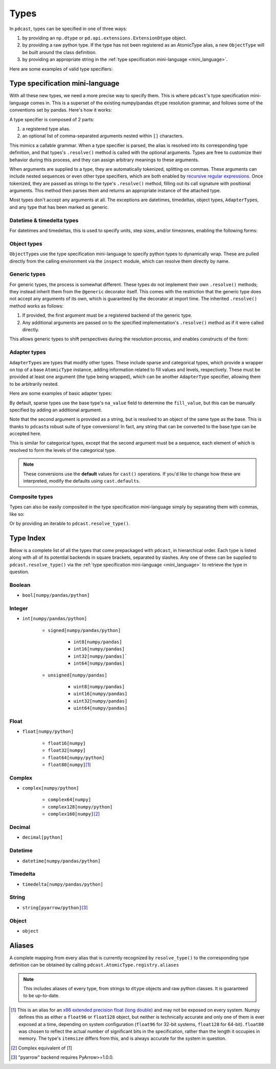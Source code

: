 .. TODO: add type specification mini-language section?

Types
=====
In ``pdcast``, types can be specified in one of three ways:

#.  by providing an ``np.dtype`` or ``pd.api.extensions.ExtensionDtype``
    object.
#.  by providing a raw python type.  If the type has not been registered as an
    AtomicType alias, a new ``ObjectType`` will be built around the class
    definition.
#.  by providing an appropriate string in the
    :ref:`type specification mini-language <mini_language>`.

Here are some examples of valid type specifiers:

.. doctest:: type_resolution

    >>> import numpy as np
    >>> import pandas as pd
    >>> import pdcast

    >>> class CustomObj:
    ...     pass

    # raw classes
    >>> pdcast.resolve_type(int)
    IntegerType()
    >>> pdcast.resolve_type(np.float32)
    NumpyFloat32Type()
    >>> pdcast.resolve_type(CustomObj)
    ObjectType(type_def=<class 'CustomObj'>)

    # dtype objects
    >>> pdcast.resolve_type(np.dtype("?"))
    NumpyBooleanType()
    >>> pdcast.resolve_type(np.dtype("M8[30s]"))
    NumpyDatetime64Type(unit='s', step_size=30)
    >>> pdcast.resolve_type(pd.UInt8Dtype())
    PandasUInt8Type()

    # type specification mini language
    >>> pdcast.resolve_type("string")
    StringType()
    >>> pdcast.resolve_type("timedelta[python]")
    PythonTimedeltaType()
    >>> pdcast.resolve_type("datetime[pandas, US/Pacific]")
    PandasTimestampType(tz=<DstTzInfo 'US/Pacific' LMT-1 day, 16:07:00 STD>)
    >>> pdcast.resolve_type("sparse[decimal]")
    SparseType(wrapped=DecimalType(), fill_value=Decimal('NaN'))
    >>> pdcast.resolve_type("sparse[bool, False]")
    SparseType(wrapped=BooleanType(), fill_value=False)
    >>> pdcast.resolve_type("categorical[str[pyarrow]]")
    CategoricalType(wrapped=PyArrowStringType(), levels=None)
    >>> pdcast.resolve_type("sparse[categorical[int]]")
    SparseType(wrapped=CategoricalType(wrapped=IntegerType(), levels=None), fill_value=<NA>)

.. _mini_language:

Type specification mini-language
--------------------------------
With all these new types, we need a more precise way to specify them.  This is
where ``pdcast``\'s type specification mini-language comes in.  This is a
superset of the existing numpy/pandas ``dtype`` resolution grammar, and follows
some of the conventions set by pandas.  Here's how it works:

A type specifier is composed of 2 parts:

#.  a registered type alias.
#.  an optional list of comma-separated arguments nested within ``[]``
    characters.

This mimics a callable grammar.  When a type specifier is parsed, the alias is
resolved into its corresponding type definition, and that types's
``.resolve()`` method is called with the optional arguments.  Types are free to
customize their behavior during this process, and they can assign arbitrary
meanings to these arguments.

When arguments are supplied to a type, they are automatically tokenized,
splitting on commas.  These arguments can include nested sequences or even
other type specifiers, which are both enabled by
`recursive regular expressions <https://www.rexegg.com/regex-recursion.html>`_.
Once tokenized, they are passed as strings to the type's ``.resolve()`` method,
filling out its call signature with positional arguments.  This method then
parses them and returns an appropriate instance of the attached type.

Most types don't accept any arguments at all.  The exceptions are datetimes,
timedeltas, object types, ``AdapterType``\s, and any type that has been marked
as generic.

Datetime & timedelta types
^^^^^^^^^^^^^^^^^^^^^^^^^^
For datetimes and timedeltas, this is used to specify units, step
sizes, and/or timezones, enabling the following forms:

.. doctest:: type_resolution

    >>> pdcast.resolve_type("Timestamp[US/Pacific]")
    PandasTimestampType(tz=<DstTzInfo 'US/Pacific' LMT-1 day, 16:07:00 STD>)
    >>> pdcast.resolve_type("pydatetime[UTC]")
    PythonDatetimeType(tz=<UTC>)
    >>> pdcast.resolve_type("M8[5ns]")
    NumpyDatetime64Type(unit='ns', step_size=5)
    >>> pdcast.resolve_type("m8[s]")
    NumpyTimedelta64Type(unit='s', step_size=1)

Object types
^^^^^^^^^^^^
``ObjectType``\s use the type specification mini-language to specify python
types to dynamically wrap.  These are pulled directly from the calling
environment via the ``inspect`` module, which can resolve them directly by
name.

.. doctest:: type_resolution

    >>> class CustomObj:
    ...     pass

    >>> pdcast.resolve_type("object[int]")
    ObjectType(type_def=<class 'int'>)
    >>> pdcast.resolve_type("object[CustomObj]")
    ObjectType(type_def=<class 'CustomObj'>)

Generic types
^^^^^^^^^^^^^
For generic types, the process is somewhat different.  These types do not
implement their own ``.resolve()`` methods; they instead inherit them from the
``@generic`` decorator itself.  This comes with the restriction that the
generic type does not accept any arguments of its own, which is guaranteed by
the decorator at import time.  The inherited ``.resolve()`` method works as
follows:

#.  If provided, the first argument must be a registered backend of the generic
    type.
#.  Any additional arguments are passed on to the specified implementation's
    ``.resolve()`` method as if it were called directly.

This allows generic types to shift perspectives during the resolution process,
and enables constructs of the form:

.. doctest:: type_resolution

    >>> pdcast.resolve_type("int8[pandas]")
    PandasInt8Type()
    >>> pdcast.resolve_type("datetime[pandas, US/Pacific]")
    PandasTimestampType(tz=<DstTzInfo 'US/Pacific' LMT-1 day, 16:07:00 STD>)
    >>> pdcast.resolve_type("datetime[python, UTC]")
    PythonDatetimeType(tz=<UTC>)
    >>> pdcast.resolve_type("datetime[numpy, 5ns]")
    NumpyDatetime64Type(unit='ns', step_size=5)
    >>> pdcast.resolve_type("timedelta[numpy, s]")
    NumpyTimedelta64Type(unit='s', step_size=1)

Adapter types
^^^^^^^^^^^^^
``AdapterType``\s are types that modify other types.  These include sparse and
categorical types, which provide a wrapper on top of a base ``AtomicType``
instance, adding information related to fill values and levels, respectively.
These must be provided at least one argument (the type being wrapped), which
can be another ``AdapterType`` specifier, allowing them to be arbitrarily
nested.

Here are some examples of basic adapter types:

.. doctest:: type_resolution

    >>> pdcast.resolve_type("sparse[int]")
    SparseType(wrapped=IntegerType(), fill_value=<NA>)
    >>> pdcast.resolve_type("sparse[str[pyarrow]]")
    SparseType(wrapped=PyArrowStringType(), fill_value=<NA>)
    >>> pdcast.resolve_type("categorical[bool]")
    CategoricalType(wrapped=BooleanType(), levels=None)
    >>> pdcast.resolve_type("sparse[categorical[bool]]")
    SparseType(wrapped=CategoricalType(wrapped=BooleanType(), levels=None), fill_value=<NA>)

By default, sparse types use the base type's ``na_value`` field to determine
the ``fill_value``, but this can be manually specified by adding an additional
argument.

.. doctest:: type_resolution

    >>> pdcast.resolve_type("sparse[bool, True]")
    SparseType(wrapped=BooleanType(), fill_value=True)
    >>> pdcast.resolve_type("sparse[int, -32]")
    SparseType(wrapped=IntegerType(), fill_value=-32)
    >>> pdcast.resolve_type("sparse[decimal, 4.68]")
    SparseType(wrapped=DecimalType(), fill_value=Decimal('4.68'))

Note that the second argument is provided as a string, but is resolved to an
object of the same type as the base.  This is thanks to ``pdcast``\s robust
suite of type conversions!  In fact, any string that can be converted to the
base type can be accepted here.

.. doctest:: type_resolution

    >>> pdcast.resolve_type("sparse[bool, y]")
    SparseType(wrapped=BooleanType(), fill_value=True)
    >>> pdcast.resolve_type("sparse[datetime[pandas], Jan 12 2022 at 7:00 AM]")
    SparseType(wrapped=PandasTimestampType(tz=None), fill_value=Timestamp('2022-01-12 07:00:00'))

This is similar for categorical types, except that the second argument must be
a sequence, each element of which is resolved to form the levels of the
categorical type.

.. doctest:: type_resolution

    >>> pdcast.resolve_type("categorical[bool, [y, n]]")
    CategoricalType(wrapped=BooleanType(), levels=[True, False])
    >>> pdcast.resolve_type("categorical[int, [1, 2, 3]]")
    CategoricalType(wrapped=IntegerType(), levels=[1, 2, 3])
    >>> pdcast.resolve_type("categorical[decimal, [1.23, 2.34]]")
    CategoricalType(wrapped=DecimalType(), levels=[Decimal('1.23'), Decimal('2.34')])

.. note::

    These conversions use the **default** values for ``cast()`` operations.  If
    you'd like to change how these are interpreted, modify the defaults using
    ``cast.defaults``.

Composite types
^^^^^^^^^^^^^^^
Types can also be easily composited in the type specification mini-language
simply by separating them with commas, like so:

.. doctest:: type_resolution

    >>> pdcast.resolve_type("int, float, complex")   # doctest: +SKIP
    CompositeType({int, float, complex})
    >>> pdcast.resolve_type("sparse[bool], Timestamp, categorical[str]")   # doctest: +SKIP
    CompositeType({sparse[bool, <NA>], datetime[pandas], categorical[string]})

Or by providing an iterable to ``pdcast.resolve_type()``.

.. doctest:: type_resolution

    >>> pdcast.resolve_type([int, float, complex])   # doctest: +SKIP
    CompositeType({int, float, complex})
    >>> pdcast.resolve_type(["sparse[bool]", pd.Timestamp, "categorical[str]"])  # doctest: +SKIP
    CompositeType({sparse[bool, <NA>], datetime[pandas], categorical[string]})

Type Index
----------
Below is a complete list of all the types that come prepackaged with
``pdcast``, in hierarchical order.  Each type is listed along with all of its
potential backends in square brackets, separated by slashes.  Any one of these
can be supplied to ``pdcast.resolve_type()`` via the
:ref:`type specification mini-language <mini_language>` to retrieve the type in
question.

Boolean
^^^^^^^
* ``bool[numpy/pandas/python]``

Integer
^^^^^^^
* ``int[numpy/pandas/python]``

    * ``signed[numpy/pandas/python]``

        * ``int8[numpy/pandas]``

        * ``int16[numpy/pandas]``

        * ``int32[numpy/pandas]```

        * ``int64[numpy/pandas]``

    * ``unsigned[numpy/pandas]``

        * ``uint8[numpy/pandas]``

        * ``uint16[numpy/pandas]``

        * ``uint32[numpy/pandas]``

        * ``uint64[numpy/pandas]``

Float
^^^^^
* ``float[numpy/python]``

    * ``float16[numpy]``

    * ``float32[numpy]``

    * ``float64[numpy/python]``

    * ``float80[numpy]``\ [#longdouble]_

Complex
^^^^^^^
* ``complex[numpy/python]``

    * ``complex64[numpy]``

    * ``complex128[numpy/python]``

    * ``complex160[numpy]``\ [#complex_longdouble]_

Decimal
^^^^^^^
* ``decimal[python]``

Datetime
^^^^^^^^
* ``datetime[numpy/pandas/python]``

Timedelta
^^^^^^^^^
* ``timedelta[numpy/pandas/python]``

String
^^^^^^
* ``string[pyarrow/python]``\ [#pyarrow]_

Object
^^^^^^
* ``object``

Aliases
-------
A complete mapping from every alias that is currently recognized by
``resolve_type()`` to the corresponding type definition can be obtained by
calling ``pdcast.AtomicType.registry.aliases``

.. note::

    This includes aliases of every type, from strings to ``dtype`` objects and
    raw python classes.  It is guaranteed to be up-to-date.

.. NOTE: raw html section header does not appear in TOC tree

.. raw:: html

    <h2>Footnotes</h2>

.. [#longdouble] This is an alias for an `x86 extended precision float (long double) <https://en.wikipedia.org/wiki/Extended_precision#x86_extended_precision_format>`_ 
    and may not be exposed on every system.  Numpy defines this as either a
    ``float96`` or ``float128`` object, but neither is technically accurate and
    only one of them is ever exposed at a time, depending on system configuration
    (``float96`` for 32-bit systems, ``float128`` for 64-bit).  ``float80`` was
    chosen to reflect the actual number of significant bits in the specification,
    rather than the length it occupies in memory.  The type's ``itemsize`` differs
    from this, and is always accurate for the system in question.
.. [#complex_longdouble] Complex equivalent of [1]
.. [#pyarrow] "pyarrow" backend requires PyArrow>=1.0.0.
